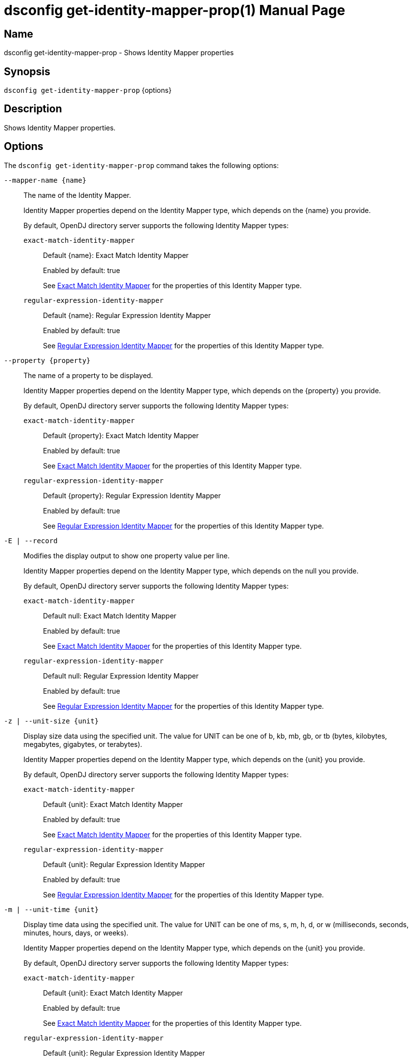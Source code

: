 ////
  The contents of this file are subject to the terms of the Common Development and
  Distribution License (the License). You may not use this file except in compliance with the
  License.

  You can obtain a copy of the License at legal/CDDLv1.0.txt. See the License for the
  specific language governing permission and limitations under the License.

  When distributing Covered Software, include this CDDL Header Notice in each file and include
  the License file at legal/CDDLv1.0.txt. If applicable, add the following below the CDDL
  Header, with the fields enclosed by brackets [] replaced by your own identifying
  information: "Portions Copyright [year] [name of copyright owner]".

  Copyright 2011-2017 ForgeRock AS.
  Portions Copyright 2024-2025 3A Systems LLC.
////

[#dsconfig-get-identity-mapper-prop]
= dsconfig get-identity-mapper-prop(1)
:doctype: manpage
:manmanual: Directory Server Tools
:mansource: OpenDJ

== Name
dsconfig get-identity-mapper-prop - Shows Identity Mapper properties

== Synopsis

`dsconfig get-identity-mapper-prop` {options}

[#dsconfig-get-identity-mapper-prop-description]
== Description

Shows Identity Mapper properties.



[#dsconfig-get-identity-mapper-prop-options]
== Options

The `dsconfig get-identity-mapper-prop` command takes the following options:

--
`--mapper-name {name}`::

The name of the Identity Mapper.
+

[open]
====
Identity Mapper properties depend on the Identity Mapper type, which depends on the {name} you provide.

By default, OpenDJ directory server supports the following Identity Mapper types:

`exact-match-identity-mapper`::
+
Default {name}: Exact Match Identity Mapper
+
Enabled by default: true
+
See  <<dsconfig-get-identity-mapper-prop-exact-match-identity-mapper>> for the properties of this Identity Mapper type.
`regular-expression-identity-mapper`::
+
Default {name}: Regular Expression Identity Mapper
+
Enabled by default: true
+
See  <<dsconfig-get-identity-mapper-prop-regular-expression-identity-mapper>> for the properties of this Identity Mapper type.
====

`--property {property}`::

The name of a property to be displayed.
+

[open]
====
Identity Mapper properties depend on the Identity Mapper type, which depends on the {property} you provide.

By default, OpenDJ directory server supports the following Identity Mapper types:

`exact-match-identity-mapper`::
+
Default {property}: Exact Match Identity Mapper
+
Enabled by default: true
+
See  <<dsconfig-get-identity-mapper-prop-exact-match-identity-mapper>> for the properties of this Identity Mapper type.
`regular-expression-identity-mapper`::
+
Default {property}: Regular Expression Identity Mapper
+
Enabled by default: true
+
See  <<dsconfig-get-identity-mapper-prop-regular-expression-identity-mapper>> for the properties of this Identity Mapper type.
====

`-E | --record`::

Modifies the display output to show one property value per line.
+

[open]
====
Identity Mapper properties depend on the Identity Mapper type, which depends on the null you provide.

By default, OpenDJ directory server supports the following Identity Mapper types:

`exact-match-identity-mapper`::
+
Default null: Exact Match Identity Mapper
+
Enabled by default: true
+
See  <<dsconfig-get-identity-mapper-prop-exact-match-identity-mapper>> for the properties of this Identity Mapper type.
`regular-expression-identity-mapper`::
+
Default null: Regular Expression Identity Mapper
+
Enabled by default: true
+
See  <<dsconfig-get-identity-mapper-prop-regular-expression-identity-mapper>> for the properties of this Identity Mapper type.
====

`-z | --unit-size {unit}`::

Display size data using the specified unit. The value for UNIT can be one of b, kb, mb, gb, or tb (bytes, kilobytes, megabytes, gigabytes, or terabytes).
+

[open]
====
Identity Mapper properties depend on the Identity Mapper type, which depends on the {unit} you provide.

By default, OpenDJ directory server supports the following Identity Mapper types:

`exact-match-identity-mapper`::
+
Default {unit}: Exact Match Identity Mapper
+
Enabled by default: true
+
See  <<dsconfig-get-identity-mapper-prop-exact-match-identity-mapper>> for the properties of this Identity Mapper type.
`regular-expression-identity-mapper`::
+
Default {unit}: Regular Expression Identity Mapper
+
Enabled by default: true
+
See  <<dsconfig-get-identity-mapper-prop-regular-expression-identity-mapper>> for the properties of this Identity Mapper type.
====

`-m | --unit-time {unit}`::

Display time data using the specified unit. The value for UNIT can be one of ms, s, m, h, d, or w (milliseconds, seconds, minutes, hours, days, or weeks).
+

[open]
====
Identity Mapper properties depend on the Identity Mapper type, which depends on the {unit} you provide.

By default, OpenDJ directory server supports the following Identity Mapper types:

`exact-match-identity-mapper`::
+
Default {unit}: Exact Match Identity Mapper
+
Enabled by default: true
+
See  <<dsconfig-get-identity-mapper-prop-exact-match-identity-mapper>> for the properties of this Identity Mapper type.
`regular-expression-identity-mapper`::
+
Default {unit}: Regular Expression Identity Mapper
+
Enabled by default: true
+
See  <<dsconfig-get-identity-mapper-prop-regular-expression-identity-mapper>> for the properties of this Identity Mapper type.
====

--

[#dsconfig-get-identity-mapper-prop-exact-match-identity-mapper]
== Exact Match Identity Mapper

Identity Mappers of type exact-match-identity-mapper have the following properties:

--


enabled::
[open]
====
Description::
Indicates whether the Identity Mapper is enabled for use. 


Default Value::
None


Allowed Values::
true
false


Multi-valued::
No

Required::
Yes

Admin Action Required::
None

Advanced Property::
No

Read-only::
No


====

java-class::
[open]
====
Description::
Specifies the fully-qualified name of the Java class that provides the Exact Match Identity Mapper implementation. 


Default Value::
org.opends.server.extensions.ExactMatchIdentityMapper


Allowed Values::
A Java class that implements or extends the class(es): org.opends.server.api.IdentityMapper


Multi-valued::
No

Required::
Yes

Admin Action Required::
The Identity Mapper must be disabled and re-enabled for changes to this setting to take effect

Advanced Property::
Yes (Use --advanced in interactive mode.)

Read-only::
No


====

match-attribute::
[open]
====
Description::
Specifies the attribute whose value should exactly match the ID string provided to this identity mapper. At least one value must be provided. All values must refer to the name or OID of an attribute type defined in the directory server schema. If multiple attributes or OIDs are provided, at least one of those attributes must contain the provided ID string value in exactly one entry. The internal search performed includes a logical OR across all of these values.


Default Value::
uid


Allowed Values::
The name of an attribute type defined in the server schema.


Multi-valued::
Yes

Required::
Yes

Admin Action Required::
None

Advanced Property::
No

Read-only::
No


====

match-base-dn::
[open]
====
Description::
Specifies the set of base DNs below which to search for users. The base DNs will be used when performing searches to map the provided ID string to a user entry. If multiple values are given, searches are performed below all specified base DNs.


Default Value::
The server searches below all public naming contexts.


Allowed Values::
A valid DN.


Multi-valued::
Yes

Required::
No

Admin Action Required::
None

Advanced Property::
No

Read-only::
No


====



--

[#dsconfig-get-identity-mapper-prop-regular-expression-identity-mapper]
== Regular Expression Identity Mapper

Identity Mappers of type regular-expression-identity-mapper have the following properties:

--


enabled::
[open]
====
Description::
Indicates whether the Identity Mapper is enabled for use. 


Default Value::
None


Allowed Values::
true
false


Multi-valued::
No

Required::
Yes

Admin Action Required::
None

Advanced Property::
No

Read-only::
No


====

java-class::
[open]
====
Description::
Specifies the fully-qualified name of the Java class that provides the Regular Expression Identity Mapper implementation. 


Default Value::
org.opends.server.extensions.RegularExpressionIdentityMapper


Allowed Values::
A Java class that implements or extends the class(es): org.opends.server.api.IdentityMapper


Multi-valued::
No

Required::
Yes

Admin Action Required::
The Identity Mapper must be disabled and re-enabled for changes to this setting to take effect

Advanced Property::
Yes (Use --advanced in interactive mode.)

Read-only::
No


====

match-attribute::
[open]
====
Description::
Specifies the name or OID of the attribute whose value should match the provided identifier string after it has been processed by the associated regular expression. All values must refer to the name or OID of an attribute type defined in the directory server schema. If multiple attributes or OIDs are provided, at least one of those attributes must contain the provided ID string value in exactly one entry.


Default Value::
uid


Allowed Values::
The name of an attribute type defined in the server schema.


Multi-valued::
Yes

Required::
Yes

Admin Action Required::
None

Advanced Property::
No

Read-only::
No


====

match-base-dn::
[open]
====
Description::
Specifies the base DN(s) that should be used when performing searches to map the provided ID string to a user entry. If multiple values are given, searches are performed below all the specified base DNs. 


Default Value::
The server searches below all public naming contexts.


Allowed Values::
A valid DN.


Multi-valued::
Yes

Required::
No

Admin Action Required::
None

Advanced Property::
No

Read-only::
No


====

match-pattern::
[open]
====
Description::
Specifies the regular expression pattern that is used to identify portions of the ID string that will be replaced. Any portion of the ID string that matches this pattern is replaced in accordance with the provided replace pattern (or is removed if no replace pattern is specified). If multiple substrings within the given ID string match this pattern, all occurrences are replaced. If no part of the given ID string matches this pattern, the ID string is not altered. Exactly one match pattern value must be provided, and it must be a valid regular expression as described in the API documentation for the java.util.regex.Pattern class, including support for capturing groups.


Default Value::
None


Allowed Values::
Any valid regular expression pattern which is supported by the javax.util.regex.Pattern class (see http://download.oracle.com/docs/cd/E17409_01/javase/6/docs/api/java/util/regex/Pattern.html for documentation about this class for Java SE 6).


Multi-valued::
No

Required::
Yes

Admin Action Required::
None

Advanced Property::
No

Read-only::
No


====

replace-pattern::
[open]
====
Description::
Specifies the replacement pattern that should be used for substrings in the ID string that match the provided regular expression pattern. If no replacement pattern is provided, then any matching portions of the ID string will be removed (i.e., replaced with an empty string). The replacement pattern may include a string from a capturing group by using a dollar sign ($) followed by an integer value that indicates which capturing group should be used.


Default Value::
The replace pattern will be the empty string.


Allowed Values::
Any valid replacement string that is allowed by the javax.util.regex.Matcher class.


Multi-valued::
No

Required::
No

Admin Action Required::
None

Advanced Property::
No

Read-only::
No


====



--

